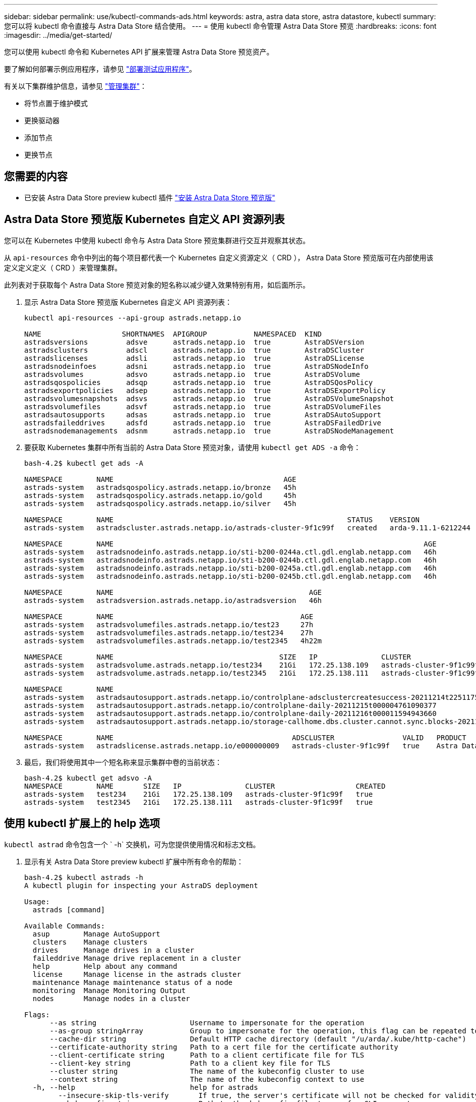 ---
sidebar: sidebar 
permalink: use/kubectl-commands-ads.html 
keywords: astra, astra data store, astra datastore, kubectl 
summary: 您可以将 kubectl 命令直接与 Astra Data Store 结合使用。 
---
= 使用 kubectl 命令管理 Astra Data Store 预览
:hardbreaks:
:icons: font
:imagesdir: ../media/get-started/


您可以使用 kubectl 命令和 Kubernetes API 扩展来管理 Astra Data Store 预览资产。

要了解如何部署示例应用程序，请参见 link:../use/deploy-apps.html["部署测试应用程序"]。

有关以下集群维护信息，请参见 link:../use/maintain-cluster.html["管理集群"]：

* 将节点置于维护模式
* 更换驱动器
* 添加节点
* 更换节点




== 您需要的内容

* 已安装 Astra Data Store preview kubectl 插件 link:../get-started/install-ads.html["安装 Astra Data Store 预览版"]




== Astra Data Store 预览版 Kubernetes 自定义 API 资源列表

您可以在 Kubernetes 中使用 kubectl 命令与 Astra Data Store 预览集群进行交互并观察其状态。

从 `api-resources` 命令中列出的每个项目都代表一个 Kubernetes 自定义资源定义（ CRD ）， Astra Data Store 预览版可在内部使用该定义定义定义（ CRD ）来管理集群。

此列表对于获取每个 Astra Data Store 预览对象的短名称以减少键入效果特别有用，如后面所示。

. 显示 Astra Data Store 预览版 Kubernetes 自定义 API 资源列表：
+
[listing]
----
kubectl api-resources --api-group astrads.netapp.io

NAME                   SHORTNAMES  APIGROUP           NAMESPACED  KIND
astradsversions         adsve      astrads.netapp.io  true        AstraDSVersion
astradsclusters         adscl      astrads.netapp.io  true        AstraDSCluster
astradslicenses         adsli      astrads.netapp.io  true        AstraDSLicense
astradsnodeinfoes       adsni      astrads.netapp.io  true        AstraDSNodeInfo
astradsvolumes          adsvo      astrads.netapp.io  true        AstraDSVolume
astradsqospolicies      adsqp      astrads.netapp.io  true        AstraDSQosPolicy
astradsexportpolicies   adsep      astrads.netapp.io  true        AstraDSExportPolicy
astradsvolumesnapshots  adsvs      astrads.netapp.io  true        AstraDSVolumeSnapshot
astradsvolumefiles      adsvf      astrads.netapp.io  true        AstraDSVolumeFiles
astradsautosupports     adsas      astrads.netapp.io  true        AstraDSAutoSupport
astradsfaileddrives     adsfd      astrads.netapp.io  true        AstraDSFailedDrive
astradsnodemanagements  adsnm      astrads.netapp.io  true        AstraDSNodeManagement
----
. 要获取 Kubernetes 集群中所有当前的 Astra Data Store 预览对象，请使用 `kubectl get ADS -a` 命令：
+
[listing]
----
bash-4.2$ kubectl get ads -A

NAMESPACE        NAME                                        AGE
astrads-system   astradsqospolicy.astrads.netapp.io/bronze   45h
astrads-system   astradsqospolicy.astrads.netapp.io/gold     45h
astrads-system   astradsqospolicy.astrads.netapp.io/silver   45h

NAMESPACE        NAME                                                       STATUS    VERSION               SERIAL NUMBER   MVIP           AGE
astrads-system   astradscluster.astrads.netapp.io/astrads-cluster-9f1c99f   created   arda-9.11.1-6212244   e000000009      10.224.8.146   46h

NAMESPACE        NAME                                                                         AGE
astrads-system   astradsnodeinfo.astrads.netapp.io/sti-b200-0244a.ctl.gdl.englab.netapp.com   46h
astrads-system   astradsnodeinfo.astrads.netapp.io/sti-b200-0244b.ctl.gdl.englab.netapp.com   46h
astrads-system   astradsnodeinfo.astrads.netapp.io/sti-b200-0245a.ctl.gdl.englab.netapp.com   46h
astrads-system   astradsnodeinfo.astrads.netapp.io/sti-b200-0245b.ctl.gdl.englab.netapp.com   46h

NAMESPACE        NAME                                              AGE
astrads-system   astradsversion.astrads.netapp.io/astradsversion   46h

NAMESPACE        NAME                                            AGE
astrads-system   astradsvolumefiles.astrads.netapp.io/test23     27h
astrads-system   astradsvolumefiles.astrads.netapp.io/test234    27h
astrads-system   astradsvolumefiles.astrads.netapp.io/test2345   4h22m

NAMESPACE        NAME                                       SIZE   IP               CLUSTER                   CREATED
astrads-system   astradsvolume.astrads.netapp.io/test234    21Gi   172.25.138.109   astrads-cluster-9f1c99f   true
astrads-system   astradsvolume.astrads.netapp.io/test2345   21Gi   172.25.138.111   astrads-cluster-9f1c99f   true

NAMESPACE        NAME                                                                                                            SEQUENCE   COMPONENT      EVENT                                     TRIGGER        PRIORITY    SIZE   STATE
astrads-system   astradsautosupport.astrads.netapp.io/controlplane-adsclustercreatesuccess-20211214t225117571483640              9          controlplane   adsclustercreatesuccess                   k8sEvent       notice      0      uploaded
astrads-system   astradsautosupport.astrads.netapp.io/controlplane-daily-20211215t000004761090377                                15         controlplane   daily                                     periodic       notice      0      uploaded
astrads-system   astradsautosupport.astrads.netapp.io/controlplane-daily-20211216t000011594943660                                20         controlplane   daily                                     periodic       notice      0      uploaded
astrads-system   astradsautosupport.astrads.netapp.io/storage-callhome.dbs.cluster.cannot.sync.blocks-20211214t225308293598130   10         storage        callhome.dbs.cluster.cannot.sync.blocks   firetapEvent   emergency   0      uploaded

NAMESPACE        NAME                                          ADSCLUSTER                VALID   PRODUCT            EVALUATION   ENDDATE      VALIDATED
astrads-system   astradslicense.astrads.netapp.io/e000000009   astrads-cluster-9f1c99f   true    Astra Data Store   true         2022-02-07   2021-12-16T20:43:23Z
----
. 最后，我们将使用其中一个短名称来显示集群中卷的当前状态：
+
[listing]
----
bash-4.2$ kubectl get adsvo -A
NAMESPACE        NAME       SIZE   IP               CLUSTER                   CREATED
astrads-system   test234    21Gi   172.25.138.109   astrads-cluster-9f1c99f   true
astrads-system   test2345   21Gi   172.25.138.111   astrads-cluster-9f1c99f   true
----




== 使用 kubectl 扩展上的 help 选项

`kubectl astrad` 命令包含一个 ` -h` 交换机，可为您提供使用情况和标志文档。

. 显示有关 Astra Data Store preview kubectl 扩展中所有命令的帮助：
+
[listing]
----
bash-4.2$ kubectl astrads -h
A kubectl plugin for inspecting your AstraDS deployment

Usage:
  astrads [command]

Available Commands:
  asup        Manage AutoSupport
  clusters    Manage clusters
  drives      Manage drives in a cluster
  faileddrive Manage drive replacement in a cluster
  help        Help about any command
  license     Manage license in the astrads cluster
  maintenance Manage maintenance status of a node
  monitoring  Manage Monitoring Output
  nodes       Manage nodes in a cluster

Flags:
      --as string                      Username to impersonate for the operation
      --as-group stringArray           Group to impersonate for the operation, this flag can be repeated to specify multiple groups.
      --cache-dir string               Default HTTP cache directory (default "/u/arda/.kube/http-cache")
      --certificate-authority string   Path to a cert file for the certificate authority
      --client-certificate string      Path to a client certificate file for TLS
      --client-key string              Path to a client key file for TLS
      --cluster string                 The name of the kubeconfig cluster to use
      --context string                 The name of the kubeconfig context to use
  -h, --help                           help for astrads
        --insecure-skip-tls-verify       If true, the server's certificate will not be checked for validity. This will make your HTTPS connections insecure
        --kubeconfig string              Path to the kubeconfig file to use for CLI requests.
    -n, --namespace string               If present, the namespace scope for this CLI request
        --request-timeout string         The length of time to wait before giving up on a single server request. Non-zero values should contain a corresponding time unit (e.g. 1s, 2m, 3h). A value of zero means don't timeout requests. (default "0")
    -s, --server string                  The address and port of the Kubernetes API server
        --token string                   Bearer token for authentication to the API server
        --user string                    The name of the kubeconfig user to use
----
. 有关命令的详细信息，请使用 `astrad [command] -help` 。
+
[listing]
----
  # Show help for a specific astrads command

  bash-4.2$ kubectl astrads asup collect --help
  WARNING: YOU ARE USING A DEV RELEASE
  Collect the autosupport bundle by specifying the component to collect. It will default to manual event.

  Usage:
    astrads asup collect [flags]

  Examples:
    # Control plane collection
      kubectl astrads collect --component controlplane example1

      # Storage collection for single node
      kubectl astrads collect --component storage --nodes node1 example2

      # Storage collection for all nodes
      kubectl astrads collect --component storage --nodes all example3

      # Collect but don't upload to support
      kubectl astrads collect --component controlplane --local example4

      NOTE:
      --component storage and --nodes <name> are mutually inclusive.
      --component controlplane and --nodes <name> are mutually exclusive.

    Flags:
      -c, --component string     Specify the component to collect: [storage , controlplane , vasaprovider, all]
      -d, --duration int         Duration is the duration in hours from the startTime for collection of AutoSupport. This should be a positive integer
      -e, --event string         Specify the callhome event to trigger. (default "manual")
      -f, --forceUpload          Configure an AutoSupport to upload if it is in the compressed state and not uploading because it was created with the 'local' option or if automatic uploads of AutoSupports is disabled at the cluster level.
      -h, --help                 help for collect
      -l, --local                Only collect and compress the autosupport bundle. Do not upload to support. Use 'download' to copy the collected bundle after it is in the 'compressed' state
           --nodes string         Specify nodes to collect for storage component. (default "all")
      -t, --startTime string     StartTime is the starting time for collection of AutoSupport. This should be in the ISO 8601 date time format. Example format accepted: 2021-01-01T15:20:25Z, 2021-01-01T15:20:25-05:00
      -u, --usermessage string   UserMessage is the additional message to include in the AutoSupport subject. (default "Manual event trigger from CLI")

----

